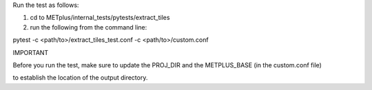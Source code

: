 Run the test as follows:

1) cd to METplus/internal_tests/pytests/extract_tiles

2) run the following from the command line:

pytest -c <path/to>/extract_tiles_test.conf -c <path/to>/custom.conf

IMPORTANT

Before you run the test, make sure to update the PROJ_DIR and the METPLUS_BASE (in the custom.conf file) 

to establish the location of the output directory.
